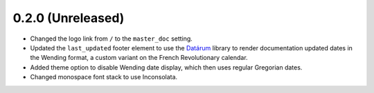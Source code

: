 ==================
0.2.0 (Unreleased)
==================

- Changed the logo link from ``/`` to the ``master_doc`` setting.
- Updated the ``last_updated`` footer element to use the `Datárum`_ library to 
  render documentation updated dates in the Wending format, a custom variant on
  the French Revolutionary calendar.
- Added theme option to disable Wending date display, which then uses regular
  Gregorian dates.
- Changed monospace font stack to use Inconsolata.

.. _Datárum: https://github.com/Autophagy/datarum